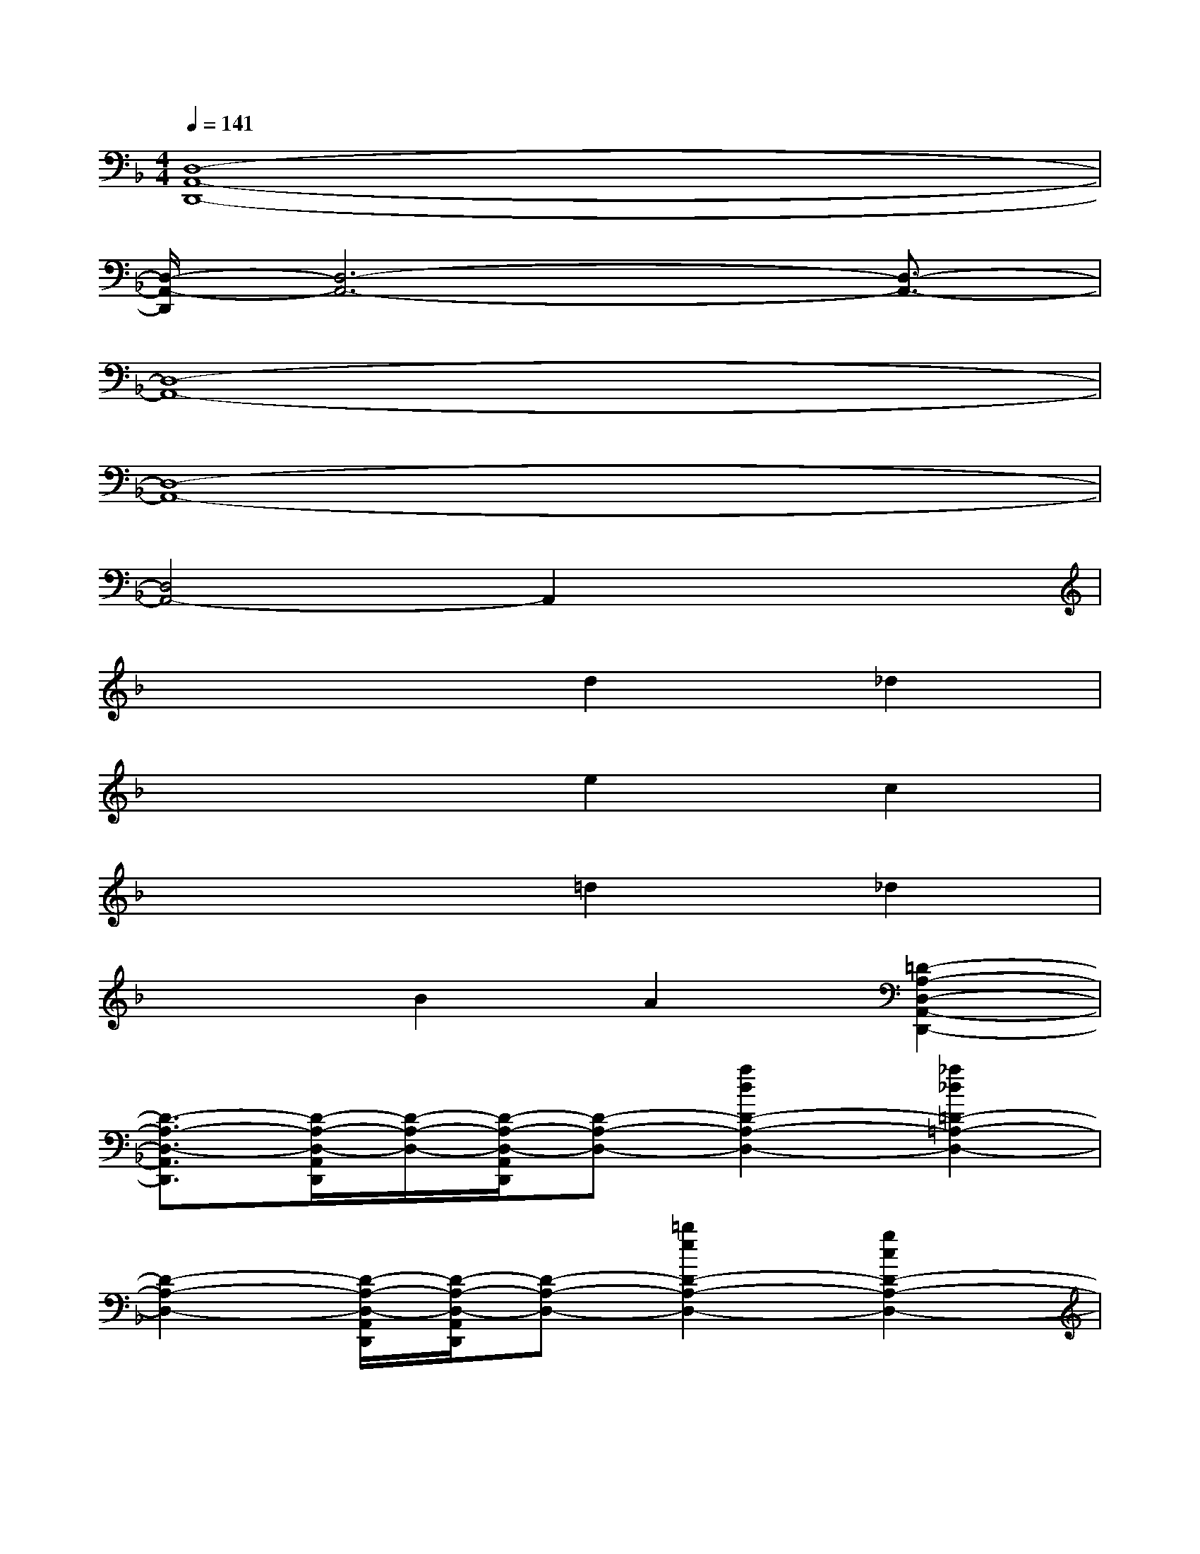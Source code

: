 X:1
T:
M:4/4
L:1/8
Q:1/4=141
K:F%1flats
V:1
[D,8-A,,8-D,,8-]|
[D,/2-A,,/2-D,,/2][D,6-A,,6-][D,3/2-A,,3/2-]|
[D,8-A,,8-]|
[D,8-A,,8-]|
[D,4A,,4-]A,,2x2|
x4d2_d2|
x4e2c2|
x4=d2_d2|
x2B2A2[=D2-A,2-D,2-A,,2-D,,2-]|
[D3/2-A,3/2-D,3/2-A,,3/2D,,3/2][D/2-A,/2-D,/2-A,,/2D,,/2][D/2-A,/2-D,/2-][D/2-A,/2-D,/2-A,,/2D,,/2][D-A,-D,-][a2d2D2-A,2-D,2-][_a2_d2=D2-=A,2-D,2-]|
[D2-A,2-D,2-][D/2-A,/2-D,/2-A,,/2D,,/2][D/2-A,/2-D,/2-A,,/2D,,/2][D-A,-D,-][=b2e2D2-A,2-D,2-][g2c2D2-A,2-D,2-]|
[D2-A,2-D,2-][D/2-A,/2-D,/2-A,,/2D,,/2][D/2-A,/2-D,/2-A,,/2D,,/2][DA,D,][a2d2][_a2_d2]|
x2[f2_B2][e2=A2][=D2-A,2-D,2-A,,2-D,,2-]|
[D3/2-A,3/2-D,3/2-A,,3/2D,,3/2][D/2-A,/2-D,/2-A,,/2D,,/2][D/2-A,/2-D,/2-][D/2-A,/2-D,/2-A,,/2D,,/2][D-A,-D,-][a2d2D2A,2F,2-D,2][_a2_d2F,2E,2-]|
E,2[=D,/2=A,,/2D,,/2][D,/2A,,/2D,,/2]x[=b2e2G,2-][g2c2G,2E,2-]|
E,2[D,/2A,,/2D,,/2][D,/2A,,/2D,,/2]x[a2d2F,2-][_a2_d2F,2E,2-]